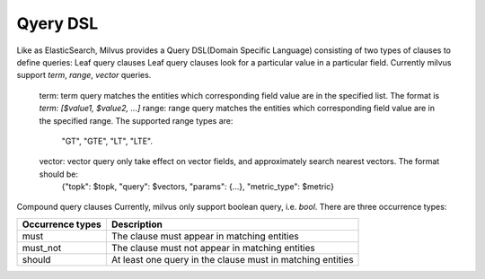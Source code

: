 ==========
Qyery DSL
==========

Like as ElasticSearch, Milvus provides a Query DSL(Domain Specific Language) consisting of two types of clauses to define queries:
Leaf query clauses
Leaf query clauses look for a particular value in a particular field. Currently milvus support `term`, `range`, `vector` queries.
  term: term query matches the entities which corresponding field value are in the specified list. The format is `term: [$value1, $value2, ...]`
  range: range query matches the entities which corresponding field value are in the specified range. The supported range types are:
         "GT", "GTE", "LT", "LTE".
  vector: vector query only take effect on vector fields, and approximately search nearest vectors. The format should be:
            {"topk": $topk, "query": $vectors, "params": {...}, "metric_type": $metric}

Compound query clauses
Currently, milvus only support boolean query, i.e. `bool`. There are three occurrence types:

+--------------------------+--------------------------------------------------------------+
| Occurrence types         | Description                                                  |
+==========================+==============================================================+
| must                     | The clause must appear in matching entities                  |
+--------------------------+--------------------------------------------------------------+
| must_not                 | The clause must not appear in matching entities              |
+--------------------------+--------------------------------------------------------------+
| should                   | At least one query in the clause must in matching entities   |
+--------------------------+--------------------------------------------------------------+